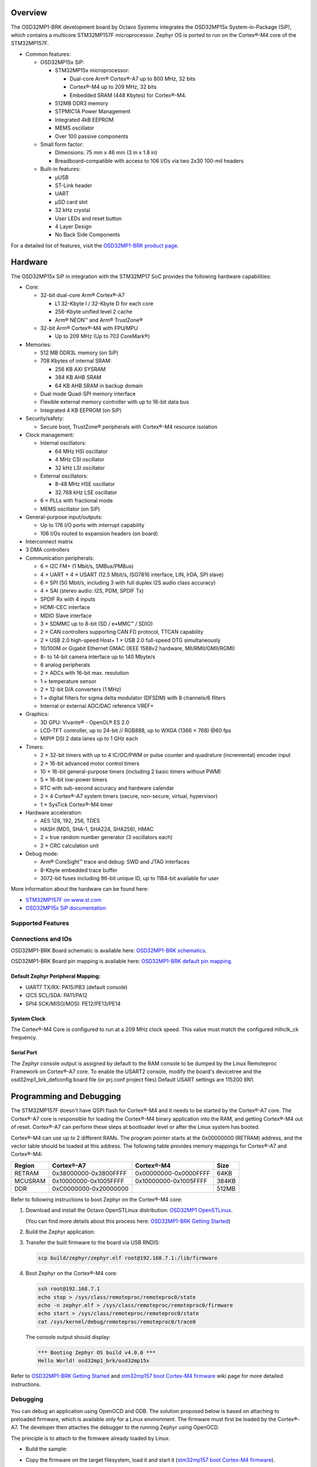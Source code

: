 .. zephyr:board:: osd32mp1_brk

Overview
********

The OSD32MP1-BRK development board by Octavo Systems integrates the OSD32MP15x
System-in-Package (SiP), which contains a multicore STM32MP157F microprocessor.
Zephyr OS is ported to run on the Cortex®-M4 core of the STM32MP157F.

- Common features:

  - OSD32MP15x SiP:

    - STM32MP15x microprocessor:

      - Dual-core Arm® Cortex®-A7 up to 800 MHz, 32 bits
      - Cortex®-M4 up to 209 MHz, 32 bits
      - Embedded SRAM (448 Kbytes) for Cortex®-M4.

    - 512MB DDR3 memory
    - STPMIC1A Power Management
    - Integrated 4kB EEPROM
    - MEMS oscillator
    - Over 100 passive components

  - Small form factor:

    - Dimensions: 75 mm x 46 mm (3 in x 1.8 in)
    - Breadboard-compatible with access to 106 I/Os via two 2x30 100-mil headers

  - Built-in features:

    - μUSB
    - ST-Link header
    - UART
    - μSD card slot
    - 32 kHz crystal
    - User LEDs and reset button
    - 4 Layer Design
    - No Back Side Components

For a detailed list of features, visit the `OSD32MP1-BRK product page`_.

Hardware
********

The OSD32MP15x SiP in integration with the STM32MP17 SoC provides the following hardware capabilities:

- Core:

  - 32-bit dual-core Arm® Cortex®-A7

    - L1 32-Kbyte I / 32-Kbyte D for each core
    - 256-Kbyte unified level 2 cache
    - Arm® NEON™ and Arm® TrustZone®

  - 32-bit Arm® Cortex®-M4 with FPU/MPU

    - Up to 209 MHz (Up to 703 CoreMark®)

- Memories:

  - 512 MB DDR3L memory (on SiP)
  - 708 Kbytes of internal SRAM:

    - 256 KB AXI SYSRAM
    - 384 KB AHB SRAM
    - 64 KB AHB SRAM in backup domain

  - Dual mode Quad-SPI memory interface
  - Flexible external memory controller with up to 16-bit data bus
  - Integrated 4 KB EEPROM (on SiP)

- Security/safety:

  - Secure boot, TrustZone® peripherals with Cortex®-M4 resource isolation

- Clock management:

  - Internal oscillators:

    - 64 MHz HSI oscillator
    - 4 MHz CSI oscillator
    - 32 kHz LSI oscillator

  - External oscillators:

    - 8-48 MHz HSE oscillator
    - 32.768 kHz LSE oscillator

  - 6 × PLLs with fractional mode
  - MEMS oscillator (on SiP)

- General-purpose input/outputs:

  - Up to 176 I/O ports with interrupt capability
  - 106 I/Os routed to expansion headers (on board)

- Interconnect matrix

- 3 DMA controllers

- Communication peripherals:

  - 6 × I2C FM+ (1 Mbit/s, SMBus/PMBus)
  - 4 × UART + 4 × USART (12.5 Mbit/s, ISO7816 interface, LIN, IrDA, SPI slave)
  - 6 × SPI (50 Mbit/s, including 3 with full duplex I2S audio class accuracy)
  - 4 × SAI (stereo audio: I2S, PDM, SPDIF Tx)
  - SPDIF Rx with 4 inputs
  - HDMI-CEC interface
  - MDIO Slave interface
  - 3 × SDMMC up to 8-bit (SD / e•MMC™ / SDIO)
  - 2 × CAN controllers supporting CAN FD protocol, TTCAN capability
  - 2 × USB 2.0 high-speed Host+ 1 × USB 2.0 full-speed OTG simultaneously
  - 10/100M or Gigabit Ethernet GMAC (IEEE 1588v2 hardware, MII/RMII/GMII/RGMI)
  - 8- to 14-bit camera interface up to 140 Mbyte/s
  - 6 analog peripherals
  - 2 × ADCs with 16-bit max. resolution
  - 1 × temperature sensor
  - 2 × 12-bit D/A converters (1 MHz)
  - 1 × digital filters for sigma delta modulator (DFSDM) with 8 channels/6
    filters
  - Internal or external ADC/DAC reference VREF+

- Graphics:

  - 3D GPU: Vivante® - OpenGL® ES 2.0
  - LCD-TFT controller, up to 24-bit // RGB888, up to WXGA (1366 × 768) @60 fps
  - MIPI® DSI 2 data lanes up to 1 GHz each

- Timers:

  - 2 × 32-bit timers with up to 4 IC/OC/PWM or pulse counter and quadrature
    (incremental) encoder input
  - 2 × 16-bit advanced motor control timers
  - 10 × 16-bit general-purpose timers (including 2 basic timers without PWM)
  - 5 × 16-bit low-power timers
  - RTC with sub-second accuracy and hardware calendar
  - 2 × 4 Cortex®-A7 system timers (secure, non-secure, virtual, hypervisor)
  - 1 × SysTick Cortex®-M4 timer

- Hardware acceleration:

  - AES 128, 192, 256, TDES
  - HASH (MD5, SHA-1, SHA224, SHA256), HMAC
  - 2 × true random number generator (3 oscillators each)
  - 2 × CRC calculation unit

- Debug mode:

  - Arm® CoreSight™ trace and debug: SWD and JTAG interfaces
  - 8-Kbyte embedded trace buffer
  - 3072-bit fuses including 96-bit unique ID, up to 1184-bit available for user

More information about the hardware can be found here:

- `STM32MP157F on www.st.com`_
- `OSD32MP15x SiP documentation`_

Supported Features
==================

.. zephyr:board-supported-hw::

Connections and IOs
===================

OSD32MP1-BRK Board schematic is available here:
`OSD32MP1-BRK schematics`_.

OSD32MP1-BRK Board pin mapping is available here:
`OSD32MP1-BRK default pin mapping`_.

Default Zephyr Peripheral Mapping:
----------------------------------

- UART7 TX/RX: PA15/PB3 (default console)
- I2C5 SCL/SDA: PA11/PA12
- SPI4 SCK/MISO/MOSI: PE12/PE13/PE14

System Clock
------------

The Cortex®-M4 Core is configured to run at a 209 MHz clock speed.
This value must match the configured mlhclk_ck frequency.

Serial Port
-----------

The Zephyr console output is assigned by default to the RAM console to be dumped
by the Linux Remoteproc Framework on Cortex®-A7 core. To enable the USART2 console, modify
the board's devicetree and the osd32mp1_brk_defconfig board file (or prj.conf project files)
Default USART settings are 115200 8N1.

Programming and Debugging
*************************

.. zephyr:board-supported-runners::

The STM32MP157F doesn't have QSPI flash for Cortex®-M4 and it needs to be
started by the Cortex®-A7 core. The Cortex®-A7 core is responsible for loading the
Cortex®-M4 binary application into the RAM, and getting Cortex®-M4 out of reset.
Cortex®-A7 can perform these steps at bootloader level or after the Linux
system has booted.

Cortex®-M4 can use up to 2 different RAMs. The program pointer starts at
the 0x00000000 (RETRAM) address, and the vector table should be loaded at this address.
The following table provides memory mappings for Cortex®-A7 and Cortex®-M4:

+------------+-----------------------+------------------------+----------------+
| Region     | Cortex®-A7            | Cortex®-M4             | Size           |
+============+=======================+========================+================+
| RETRAM     | 0x38000000-0x3800FFFF | 0x00000000-0x0000FFFF  | 64KB           |
+------------+-----------------------+------------------------+----------------+
| MCUSRAM    | 0x10000000-0x1005FFFF | 0x10000000-0x1005FFFF  | 384KB          |
+------------+-----------------------+------------------------+----------------+
| DDR        | 0xC0000000-0x20000000 |                        | 512MB          |
+------------+-----------------------+------------------------+----------------+

Refer to following instructions to boot Zephyr on the Cortex®-M4 core:

1. Download and install the Octavo OpenSTLinux distribution:
   `OSD32MP1 OpenSTLinux`_.

   (You can find more details about this process here: `OSD32MP1-BRK Getting Started`_)

2. Build the Zephyr application:

   .. zephyr-app-commands::
      :zephyr-app: samples/hello_world
      :board: osd32mp1_brk
      :goals: build

3. Transfer the built firmware to the board via USB RNDIS:

   .. code-block:: console

      scp build/zephyr/zephyr.elf root@192.168.7.1:/lib/firmware

4. Boot Zephyr on the Cortex®-M4 core:

   .. code-block:: console

      ssh root@192.168.7.1
      echo stop > /sys/class/remoteproc/remoteproc0/state
      echo -n zephyr.elf > /sys/class/remoteproc/remoteproc0/firmware
      echo start > /sys/class/remoteproc/remoteproc0/state
      cat /sys/kernel/debug/remoteproc/remoteproc0/trace0

   The console output should display:

   .. code-block::

      *** Booting Zephyr OS build v4.0.0 ***
      Hello World! osd32mp1_brk/osd32mp15x


Refer to `OSD32MP1-BRK Getting Started`_ and `stm32mp157 boot Cortex-M4 firmware`_ wiki page for more
detailed instructions.

Debugging
=========

You can debug an application using OpenOCD and GDB. The solution proposed below
is based on attaching to preloaded firmware, which is available only for a Linux
environment. The firmware must first be loaded by the Cortex®-A7. The developer
then attaches the debugger to the running Zephyr using OpenOCD.

The principle is to attach to the firmware already loaded by Linux.

- Build the sample:

  .. zephyr-app-commands::
     :zephyr-app: samples/hello_world
     :board: osd32mp1_brk
     :goals: build

- Copy the firmware on the target filesystem, load it and start it (`stm32mp157 boot Cortex-M4 firmware`_).
- Attach to the target:

  .. code-block:: console

    west attach

.. _OSD32MP1-BRK product page:
   https://octavosystems.com/octavo_products/osd32mp1-brk/

.. _OSD32MP1-BRK documentation:
   https://octavosystems.com/docs/osd32mp15x-datasheet/

.. _STM32MP157F on www.st.com:
   https://www.st.com/en/microcontrollers-microprocessors/stm32mp157f.html

.. _OSD32MP15x SiP documentation:
   https://octavosystems.com/docs/osd32mp15x-datasheet/

.. _OSD32MP1 OpenSTLinux:
   https://octavosystems.com/files/osd32mp1-brk-openstlinux-v3-0/

.. _OSD32MP1-BRK Getting Started:
    https://octavosystems.com/app_notes/osd32mp1-brk-getting-started/

.. _stm32mp157 boot Cortex-M4 firmware:
   https://wiki.st.com/stm32mpu/index.php/Linux_remoteproc_framework_overview#How_to_use_the_framework

.. _OSD32MP1-BRK schematics:
   https://octavosystems.com/docs/osd32mp1-brk-schematics/

.. _OSD32MP1-BRK default pin mapping:
   https://octavosystems.com/octavosystems.com/wp-content/uploads/2020/05/Default-Pin-Mapping.pdf
